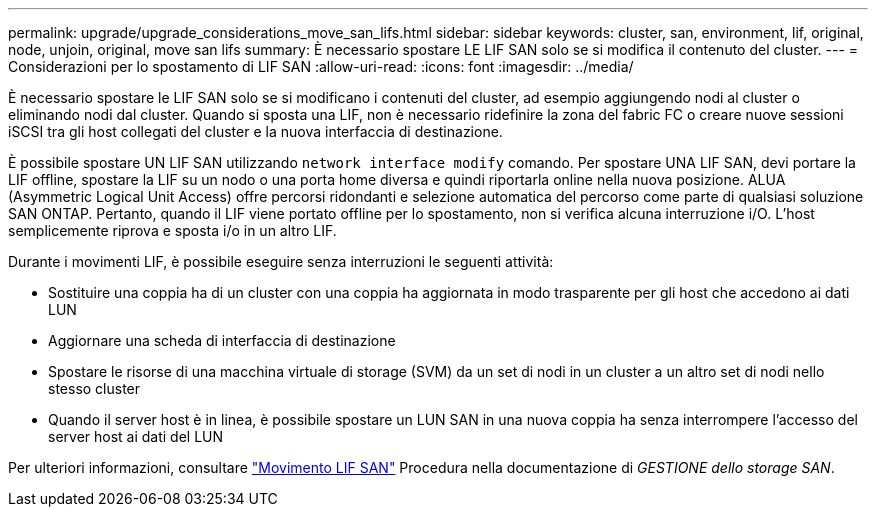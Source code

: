 ---
permalink: upgrade/upgrade_considerations_move_san_lifs.html 
sidebar: sidebar 
keywords: cluster, san, environment, lif, original, node, unjoin, original, move san lifs 
summary: È necessario spostare LE LIF SAN solo se si modifica il contenuto del cluster. 
---
= Considerazioni per lo spostamento di LIF SAN
:allow-uri-read: 
:icons: font
:imagesdir: ../media/


[role="lead"]
È necessario spostare le LIF SAN solo se si modificano i contenuti del cluster, ad esempio aggiungendo nodi al cluster o eliminando nodi dal cluster. Quando si sposta una LIF, non è necessario ridefinire la zona del fabric FC o creare nuove sessioni iSCSI tra gli host collegati del cluster e la nuova interfaccia di destinazione.

È possibile spostare UN LIF SAN utilizzando `network interface modify` comando. Per spostare UNA LIF SAN, devi portare la LIF offline, spostare la LIF su un nodo o una porta home diversa e quindi riportarla online nella nuova posizione. ALUA (Asymmetric Logical Unit Access) offre percorsi ridondanti e selezione automatica del percorso come parte di qualsiasi soluzione SAN ONTAP. Pertanto, quando il LIF viene portato offline per lo spostamento, non si verifica alcuna interruzione i/O. L'host semplicemente riprova e sposta i/o in un altro LIF.

Durante i movimenti LIF, è possibile eseguire senza interruzioni le seguenti attività:

* Sostituire una coppia ha di un cluster con una coppia ha aggiornata in modo trasparente per gli host che accedono ai dati LUN
* Aggiornare una scheda di interfaccia di destinazione
* Spostare le risorse di una macchina virtuale di storage (SVM) da un set di nodi in un cluster a un altro set di nodi nello stesso cluster
* Quando il server host è in linea, è possibile spostare un LUN SAN in una nuova coppia ha senza interrompere l'accesso del server host ai dati del LUN


Per ulteriori informazioni, consultare https://docs.netapp.com/us-en/ontap/san-admin/move-san-lifs-task.html["Movimento LIF SAN"^] Procedura nella documentazione di _GESTIONE dello storage SAN_.
